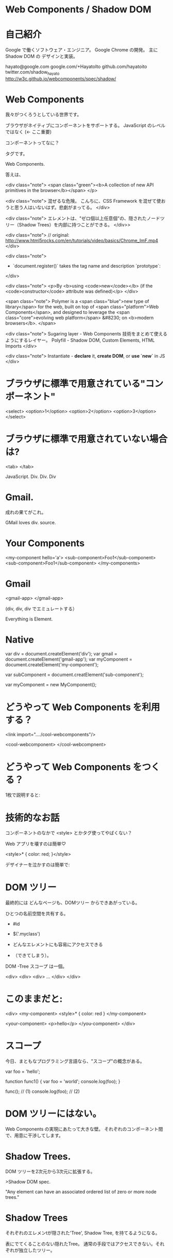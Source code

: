 
* Web Components / Shadow DOM

* 自己紹介

Google で働くソフトウェア・エンジニア。
Google Chrome の開発。
主に Shadow DOM の デザインと実装。

hayato@google.com
google.com/+HayatoIto
github.com/hayatoito
twitter.com/shadow_hayato
http://w3c.github.io/webcomponents/spec/shadow/


* Web Components

我々がつくろうとしている世界です。

ブラウザがネイティブにコンポーネントをサポートする。
JavaScript のレベルではなく (<- ここ重要)

コンポーネントってなに？

タグです。


Web Components.


答えは、



<div class="note">
  <span class="green"><b>A collection of new API primitives in the browser</b></span>
</p>

<div class="note">
混ぜるな危険。
こんちに、CSS Framework を混ぜて使おうと思う人はいないはず。悲劇がまってる。
</div>

<div class="note">
  エレメントは、"ゼロ個以上任意個"の、隠されたノードツリー（Shadow Trees）を内部に持つことができる。
</div>>


<div class="note">
  // original: http://www.html5rocks.com/en/tutorials/video/basics/Chrome_ImF.mp4
</div>


<div class="note">
- `document.register()` takes the tag name and description `prototype`:
</div>


<div class="note">
  <p>By <b>using <code>new</code></b> (if the <code>constructor</code> attribute was defined)</p>
</div>

<span class="note">
  Polymer is a <span class="blue">new type of library</span> for the web, built on top of <span class="platform">Web Components</span>, and designed to leverage the <span class="core">evolving web platform</span> &#8230; on <b>modern browsers</b>.
</span>

<div class="note">
    Sugaring layer - Web Components 技術をまとめて使えるようにするレイヤー。
    Polyfill - Shadow DOM, Custom Elements, HTML Imports
</div>

<div class="note">
 Instantiate - **declare** it, **create DOM**, or **use `new`** in JS
</div>



* ブラウザに標準で用意されている"コンポーネント"

<select>
  <option>1</option>
  <option>2</option>
  <option>3</option>
</select>


* ブラウザに標準で用意されていない場合は?


<tab>
</tab>

JavaScript.
Div. Div. Div

* Gmail.

成れの果てがこれ。

GMail loves div.
   source.

* Your Components

<my-component hello='a'>
  <sub-component>Foo1</sub-component>
  <sub-component>Foo1</sub-component>
</my-components>

* Gmail

<gmail-app>
</gmail-app>


(div, div, div でエミュレートする）

Everything is Element.

* Native

var div = document.createElement('div');
var gmail = document.createElement('gmail-app');
var myComponent = document.createElement('my-component');

var subComponent = document.creatElement('sub-component');

var myComponent = new MyComponent();


* どうやって Web Components を利用する？

<link import="..../cool-webcomponents"/>

<cool-webcomponent>
</cool-webcompnent>

* どうやって Web Components をつくる？

1枚で説明すると:


* 技術的なお話


コンポーネントのなかで <style> とかタグ使ってやばくない？



Web アプリを壊すのは簡単♡

  <style>* { color: red; }</style>

デザイナーを泣かすのは簡単で:

* DOM ツリー

最終的には どんなページも、DOMツリー からできあがっている。


ひとつの名前空間を共有する。

- #id
- $('.myclass')

- どんなエレメントにも容易にアクセスできる
- （できてしまう）。

DOM -Tree スコープ は一個。

<div>
  <div>
    <div>
    ...
  </div>
</div>

* このままだと:

<div>
  <my-component>
      <style>* { color: red }
  </my-component>

  <your-component>
      <p>hello</p>
  </you-component>
</div>

* スコープ

今日、まともなプログラミング言語なら、"スコープ"の概念がある。

var foo = 'hello';

function func1() {
  var foo = 'world';
  console.log(foo);
}

func(); // (1)
console.log(foo);   // (2)


* DOM ツリーにはない。

Web Components の実現にあたって大きな壁。
それぞれのコンポーネント間で、用意に干渉してします。


* Shadow Trees.

DOM ツリーを2次元から3次元に拡張する。

>Shadow DOM spec.

"Any element can have an associated ordered list of zero or more node trees."


* Shadow Trees

それぞれのエレメンtが隠された'Tree', Shadow Tree, を持てるようになる。

表にでてくることのない隠れたTree。
通常の手段ではアクセスできない。それぞれが独立したツリー。


* Go deeper.

Any elemet

Shadow Tree の中のエレメントも、Shadow Tree ももてる。

ネストの回数に制限はない。


* 2次元の住民には別の次元のTreeは'見えない'.

それぞれのTreeはこれまでのTreeのように振る舞う。

CSS selector, getElementByClassName() などは、それぞれのTree内のみ。


* <video> エレメント

実は、Shadow Tree を持っている。


これを支える技術が、Shadow DOM。

すでに、Chrome のいくつかの Built-in Element は、Shadow DOM で実現されている。

しかし、Web 開発者には「ばれていない」。カプセル化のおかげ。

* Composed Tree.

A tree of trees -> Composed tree.

=> Distribution algorithm.



* Shadow DOM と オブジェクト指向

もっと混乱させてあげましょう。（覚えなくてもいいと思う。でも重要）
  ある、Shadow Host はひとつだけでなく、ゼロ個以上任意個の Shadow Tree をホストできます
  オブジェクト指向における、多段継承の影響を受けています。

  Shadow Tree の 子供エレメントは --> コンストラクタのパラメータ
  Shadow Tree の <shadow> element - スーパークラスへのコンストラクタコールと同じように振る舞います。コンセプト的にはね。

  Shadow DOM のデザインをする上で、オブジェクト指向を強く意識しています。


* カプセル化のお陰で

Polymer デモ。

* 現状。

 Mozilla - Shadow Root.
 ちょうど先週、when@mozzila.com と #whatwg で話したばかり。私もいまアドバイスしてます。
 現在パッチレビュー中。

 IE twitter. Web Components are tring to solve hard problem

* トレンド

Ajax:

JavaScript and JSON: クライアント・サイド・テンプレートの流れが加速。

2013 - Web Components。

    今回は、我々は、初めて、意識的に未来をつくっています。

*

良いニュースがあります

前半部分、忘れていいです。

そう、Polymer を使えばね。ごめんなさい、難しい話をして。

* Polymer デモ

あなた自身のPolymerを作ってもいいですよ。 Shadow DOM 自体は Polymer を支える要素技術のひとつ。

真のカプセル化。

> 小手先のテクニックではなく、真にDOMレベルでのカプセル化

* FAQ.

みんな挑戦して敗れていった。XBL2.

みんな、上位レイヤーで解決すること。

しかし、本来、DOM レベルでできたら、かっこいいし、みんなハッピー。

しかし、難しいのはわかってる。
  --> とっても難しい問題です。しかし、我々は本気です。

でも、「我々、ブラウザつくってるよね？我々がやらないでいったい誰がやる？」

もっと、作り方知りたい。 -> Go http://polymer.org/

* I have a dream.

Web アプリケーションがもっと、コンポーネントを


* 妄想

Define every elements behavior in the context of Web Components.

全ての要素が、実は、Web Components で実現されていると考えることができたら？
<table> エレメントの挙動を、Web Components で説明することに成功したらどうなる？

DOM 仕様、HTML 仕様、全てを揺るがすことができる。大きな Changeです。

「ここは、Google だ。Moon shot を考えるのが我々の仕事だ。」

User Interfaces as Service.

進化を続けてないプロットフォームは必ず消え去る。歴史が証明している。

Web も現状の地位に甘えているわけにはいかない。


Web が好きだし、Web に関わる人の想像力が大好き。

プラットフォームとしての Web が負ける姿は見たくない。
全力でWebを進化させます。

* でもこれは約束じゃないからね。今後も地道に証明あるのみ。

* Links.

http://github.com/hayatoito/webcomponents-slides

* 謝辞:

@myakura さんありがとう。
